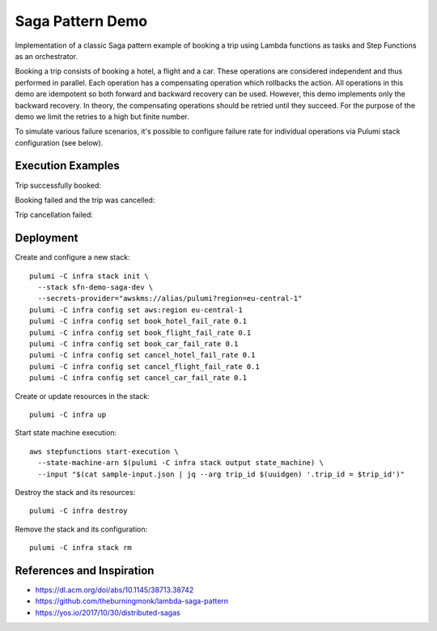 =================
Saga Pattern Demo
=================

Implementation of a classic Saga pattern example of booking a trip using Lambda
functions as tasks and Step Functions as an orchestrator.

Booking a trip consists of booking a hotel, a flight and a car. These operations
are considered independent and thus performed in parallel. Each operation has
a compensating operation which rollbacks the action. All operations in this demo
are idempotent so both forward and backward recovery can be used. However, this
demo implements only the backward recovery. In theory, the compensating
operations should be retried until they succeed. For the purpose of the demo we
limit the retries to a high but finite number.

To simulate various failure scenarios, it's possible to configure failure rate
for individual operations via Pulumi stack configuration (see below).

Execution Examples
==================

Trip successfully booked:

.. image:: docs/succeeded.svg
   :alt: Trip booked

Booking failed and the trip was cancelled:

.. image:: docs/cancelled.svg
   :alt: Trip cancelled

Trip cancellation failed:

.. image:: docs/cancel-failed.svg
   :alt: Trip cancellation failed

Deployment
==========

Create and configure a new stack::

   pulumi -C infra stack init \
     --stack sfn-demo-saga-dev \
     --secrets-provider="awskms://alias/pulumi?region=eu-central-1"
   pulumi -C infra config set aws:region eu-central-1
   pulumi -C infra config set book_hotel_fail_rate 0.1
   pulumi -C infra config set book_flight_fail_rate 0.1
   pulumi -C infra config set book_car_fail_rate 0.1
   pulumi -C infra config set cancel_hotel_fail_rate 0.1
   pulumi -C infra config set cancel_flight_fail_rate 0.1
   pulumi -C infra config set cancel_car_fail_rate 0.1

Create or update resources in the stack::

   pulumi -C infra up

Start state machine execution::

   aws stepfunctions start-execution \
     --state-machine-arn $(pulumi -C infra stack output state_machine) \
     --input "$(cat sample-input.json | jq --arg trip_id $(uuidgen) '.trip_id = $trip_id')"

Destroy the stack and its resources::

   pulumi -C infra destroy

Remove the stack and its configuration::

   pulumi -C infra stack rm

References and Inspiration
==========================

- https://dl.acm.org/doi/abs/10.1145/38713.38742
- https://github.com/theburningmonk/lambda-saga-pattern
- https://yos.io/2017/10/30/distributed-sagas
